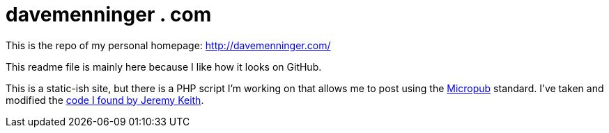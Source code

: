 # davemenninger . com

This is the repo of my personal homepage: http://davemenninger.com/

This readme file is mainly here because I like how it looks on GitHub.

This is a static-ish site, but there is a PHP script I'm working on that allows me to post using the link:https://indiewebcamp.com/Micropub[Micropub] standard.  I've taken and modified the link:https://gist.github.com/adactio/8168e6b78da7b16a4644[code I found by Jeremy Keith].


